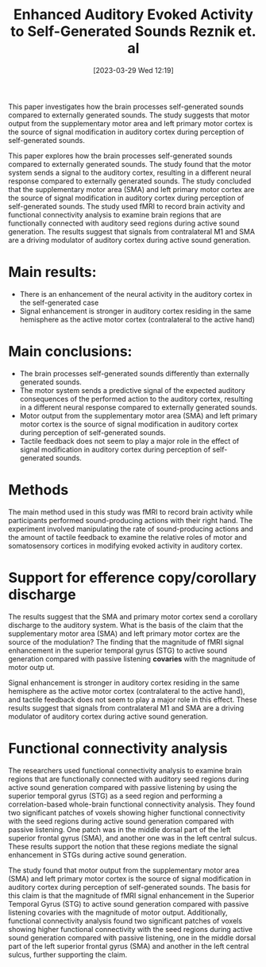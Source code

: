 #+title:      Enhanced Auditory Evoked Activity to Self-Generated Sounds Reznik et. al
#+date:       [2023-03-29 Wed 12:19]
#+filetags:   :bib:thesis:
#+identifier: 20230329T121953
#+reference:  enhanced_reznik_2015
This paper investigates how the brain processes self-generated sounds compared to externally generated sounds.
The study suggests that motor output from the supplementary motor area and left primary motor cortex is the source of signal modification in auditory cortex during perception of self-generated sounds.

This paper explores how the brain processes self-generated sounds compared to externally generated sounds. The study found that the motor system sends a signal to the auditory cortex, resulting in a different neural response compared to externally generated sounds. The study concluded that the supplementary motor area (SMA) and left primary motor cortex are the source of signal modification in auditory cortex during perception of self-generated sounds. The study used fMRI to record brain activity and functional connectivity analysis to examine brain regions that are functionally connected with auditory seed regions during active sound generation. The results suggest that signals from contralateral M1 and SMA are a driving modulator of auditory cortex during active sound generation.

* Main results:
- There is an enhancement of the neural activity in the auditory cortex in the self-generated case
- Signal enhancement is stronger in auditory cortex residing in the same hemisphere as the active motor cortex (contralateral to the active hand)

* Main conclusions:
- The brain processes self-generated sounds differently than externally generated sounds.
- The motor system sends a predictive signal of the expected auditory consequences of the performed action to the auditory cortex, resulting in a different neural response compared to externally generated sounds.
- Motor output from the supplementary motor area (SMA) and left primary motor cortex is the source of signal modification in auditory cortex during perception of self-generated sounds.
- Tactile feedback does not seem to play a major role in the effect of signal modification in auditory cortex during perception of self-generated sounds.

* Methods
The main method used in this study was fMRI to record brain activity while participants performed sound-producing actions with their right hand. The experiment involved manipulating the rate of sound-producing actions and the amount of tactile feedback to examine the relative roles of motor and somatosensory cortices in modifying evoked activity in auditory cortex.

* Support for efference copy/corollary discharge
The results suggest that the SMA and primary motor cortex send a corollary discharge to the auditory system.
What is the basis of the claim that the supplementary motor area (SMA) and left primary motor cortex are the source of the modulation?
The finding that the magnitude of fMRI signal enhancement in the superior temporal gyrus (STG) to active sound generation compared with passive listening *covaries* with the magnitude of motor outp ut.

Signal enhancement is stronger in auditory cortex residing in the same hemisphere as the active motor cortex (contralateral to the active hand), and tactile feedback does not seem to play a major role in this effect. These results suggest that signals from contralateral M1 and SMA are a driving modulator of auditory cortex during active sound generation.

* Functional connectivity analysis
The researchers used functional connectivity analysis to examine brain regions that are functionally connected with auditory seed regions during active sound generation compared with passive listening by using the superior temporal gyrus (STG) as a seed region and performing a correlation-based whole-brain functional connectivity analysis. They found two significant patches of voxels showing higher functional connectivity with the seed regions during active sound generation compared with passive listening. One patch was in the middle dorsal part of the left superior frontal gyrus (SMA), and another one was in the left central sulcus. These results support the notion that these regions mediate the signal enhancement in STGs during active sound generation.


The study found that motor output from the supplementary motor area (SMA) and left primary motor cortex is the source of signal modification in auditory cortex during perception of self-generated sounds. The basis for this claim is that the magnitude of fMRI signal enhancement in the Superior Temporal Gyrus (STG) to active sound generation compared with passive listening covaries with the magnitude of motor output. Additionally, functional connectivity analysis found two significant patches of voxels showing higher functional connectivity with the seed regions during active sound generation compared with passive listening, one in the middle dorsal part of the left superior frontal gyrus (SMA) and another in the left central sulcus, further supporting the claim.
